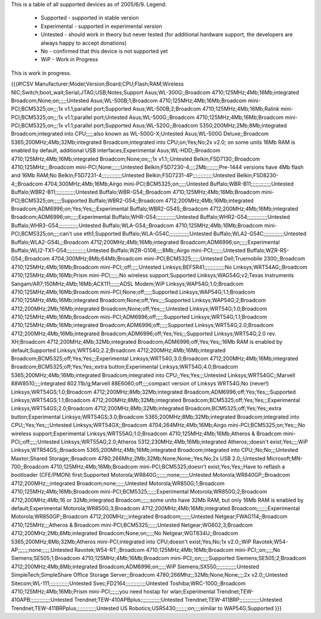 This is a table of all supported devices as of 2005/6/9. Legend:

 * Supported - supported in stable version
 * Experimental - supported in experimental version
 * Untested - should work in theory but never tested (for additional hardware support, the developers are always happy to accept donations)
 * No - confirmed that this device is not supported yet
 * WiP - Work in Progress

This is work in progress.

{{{#!CSV
Manufacturer;Model;Version;Board;CPU;Flash;RAM;Wireless NIC;Switch;boot_wait;Serial;JTAG;USB;Notes;Support
Asus;WL-300G;;Broadcom 4710;125MHz;4Mb;16Mb;integrated Broadcom;None;on;;;;;Untested
Asus;WL-500B;1;Broadcom 4710;125MHz;4Mb;16Mb;Broadcom mini-PCI;BCM5325;on;;;1x v1.1;parallel port;Supported
Asus;WL-500B;2;Broadcom 4710;125MHz;4Mb;16Mb;Ralink mini-PCI;BCM5325;on;;;1x v1.1;parallel port;Untested
Asus;WL-500G;;Broadcom 4710;125MHz;4Mb;16Mb;Broadcom mini-PCI;BCM5325;on;;;1x v1.1;parallel port;Supported
Asus;WL-520G;;Broadcom 5350;200MHz;2Mb;8Mb;integrated Broadcom;integrated into CPU;;;;;also known as WL-500G-X;Untested
Asus;WL-500G Deluxe;;Broadcom 5365;200MHz;4Mb;32Mb;integrated Broadcom;integrated into CPU;on;Yes;No;2x v2.0; on some units 16Mb RAM is enabled by default, additional USB interfaces;Experimental
Asus;WL-HDD;;Broadcom 4710;125MHz;4Mb;16Mb;integrated Broadcom;None;on;;;1x v1.1;;Untested
Belkin;F5D7130;;Broadcom 4710;125MHz;;;Broadcom mini-PCI;None;;;;;;Untested
Belkin;F5D7230-4;;;;2Mb;;;;;;;;Pre-1444 versions have 4Mb flash and 16Mb RAM;No
Belkin;F5D7231-4;;;;;;;;;;;;;Untested
Belkin;F5D7231-4P;;;;;;;;;;;;;Untested
Belkin;F5D8230-4;;Broadcom 4704;300MHz;4Mb;16Mb;Airgo mini-PCI;BCM5325;on;;;;;Untested
Buffalo;WBR-B11;;;;;;;;;;;;;Untested
Buffalo;WBR2-B11;;;;;;;;;;;;;Untested
Buffalo;WBR-G54;;Broadcom 4710;125MHz;4Mb;16Mb;Broadcom mini-PCI;BCM5325;on;;;;;Supported
Buffalo;WBR2-G54;;Broadcom 4712;200MHz;4Mb;16Mb;integrated Broadcom;ADM6996;on;Yes;Yes;;;Experimental
Buffalo;WBR2-G54S;;Broadcom 4712;200MHz;4Mb;16Mb;integrated Broadcom;ADM6996;on;;;;;Experimental
Buffalo;WHR-G54;;;;;;;;;;;;;Untested
Buffalo;WHR2-G54;;;;;;;;;;;;;Untested
Buffalo;WHR3-G54;;;;;;;;;;;;;Untested
Buffalo;WLA-G54;;Broadcom 4710;125MHz;4Mb;16Mb;Broadcom mini-PCI;BCM5325;on;;;;can't use eth1;Supported
Buffalo;WLA-G54C;;;;;;;;;;;;;Untested
Buffalo;WLA2-G54C;;;;;;;;;;;;;Untested
Buffalo;WLA2-G54L;;Broadcom 4712;200MHz;4Mb;16Mb;integrated Broadcom;ADM6996;on;;;;;Experimental
Buffalo;WLI2-TX1-G54;;;;;;;;;;;;;Untested
Buffalo;WZR-G108;;;;8Mb;;Airgo mini-PCI;;;;;;;Untested
Buffalo;WZR-RS-G54;;Broadcom 4704;300MHz;8Mb;64Mb;Broadcom mini-PCI;BCM5325;;;;;;Untested
Dell;Truemobile 2300;;Broadcom 4710;125MHz;4Mb;16Mb;Broadcom mini-PCI;;off;;;;;Untested
Linksys;BEFSR41;;;;;;;;;;;;;No
Linksys;WRT54AG;;Broadcom 4710;125MHz;4Mb;16Mb;Prism mini-PCI;;;;;;No wireless support;Supported
Linksys;WAG54G;v2;Texas Instruments Sangam/AR7;150MHz;4Mb;16Mb;ACX111;;;;;;ADSL Modem;WiP
Linksys;WAP54G;1.0;Broadcom 4710;125MHz;4Mb;16Mb;Broadcom mini-PCI;None;off;;;;;Supported
Linksys;WAP54G;1.1;Broadcom 4710;125MHz;4Mb;16Mb;integrated Broadcom;None;off;Yes;;;;Supported
Linksys;WAP54G;2;Broadcom 4712;200MHz;2Mb;16Mb;integrated Broadcom;None;off;Yes;;;;Untested
Linksys;WRT54G;1.0;Broadcom 4710;125MHz;4Mb;16Mb;Broadcom mini-PCI;ADM6996;off;;;;;Supported
Linksys;WRT54G;1.1;Broadcom 4710;125MHz;4Mb;16Mb;integrated Broadcom;ADM6996;off;;;;;Supported
Linksys;WRT54G;2.0;Broadcom 4712;200MHz;4Mb;16Mb;integrated Broadcom;ADM6996;off;Yes;Yes;;;Supported
Linksys;WRT54G;2.0 rev. XH;Broadcom 4712;200MHz;4Mb;32Mb;integrated Broadcom;ADM6996;off;Yes;Yes;;16Mb RAM is enabled by default;Supported
Linksys;WRT54G;2.2;Broadcom 4712;200MHz;4Mb;16Mb;integrated Broadcom;BCM5325;off;Yes;Yes;;;Experimental
Linksys;WRT54G;3.0;Broadcom 4712;200MHz;4Mb;16Mb;integrated Broadcom;BCM5325;off;Yes;Yes;;extra button;Experimental
Linksys;WRT54G;4.0;Broadcom 5365;200MHz;4Mb;16Mb;integrated Broadcom;integrated into CPU;;Yes;Yes;;;Untested
Linksys;WRT54GC;;Marvell 88W8510;;;;integrated 802.11b/g;Marvell 88E6060;off;;;;compact version of Linksys WRT54G;No (never!)
Linksys;WRT54GS;1.0;Broadcom 4712;200MHz;8Mb;32Mb;integrated Broadcom;ADM6996;off;Yes;Yes;;;Supported
Linksys;WRT54GS;1.1;Broadcom 4712;200MHz;8Mb;32Mb;integrated Broadcom;BCM5325;off;Yes;Yes;;;Experimental
Linksys;WRT54GS;2.0;Broadcom 4712;200MHz;8Mb;32Mb;integrated Broadcom;BCM5325;off;Yes;Yes;;extra button;Experimental
Linksys;WRT54GS;3.0;Broadcom 5365;200MHz;8Mb;32Mb;integrated Broadcom;integrated into CPU;;Yes;Yes;;;Untested
Linksys;WRT54GX;;Broadcom 4704;264MHz;4Mb;16Mb;Airgo mini-PCI;BCM5325;on;Yes;;;No wireless support;Experimental
Linksys;WRT55AG;1.0;Broadcom 4710;125MHz;4Mb;16Mb;Atheros & Broadcom mini-PCI;;off;;;;;Untested
Linksys;WRT55AG;2.0;Atheros 5312;230MHz;4Mb;16Mb;integrated Atheros;;doesn't exist;Yes;;;;WiP
Linksys;WTR54GS;;Broadcom 5365;200MHz;4Mb;16Mb;integrated Broadcom;integrated into CPU;;No;No;;;Untested
Maxtor;Shared Storage;;Broadcom 4780;266Mhz;2Mb;32Mb;None;None;;Yes;No;2x USB 2.0;;Untested
Microsoft;MN-700;;Broadcom 4710;125MHz;4Mb;16Mb;Broadcom mini-PCI;BCM5325;doesn't exist;Yes;Yes;;Have to reflash a bootloader (CFE/PMON) first;Supported
Motorola;WR840G;;;;;;;none;;;;;;Untested
Motorola;WR840GP;;Broadcom 4712;200MHz;;;integrated Broadcom;none;;;;;;Untested
Motorola;WR850G;1;Broadcom 4710;125MHz;4Mb;16Mb;Broadcom mini-PCI;BCM5325;;;;;;Experimental
Motorola;WR850G;2;Broadcom 4712;200MHz;4Mb;16 or 32Mb;integrated Broadcom;;;;;;some units have 32Mb RAM, but only 16Mb RAM is enabled by default;Experimental
Motorola;WR850G;3;Broadcom 4712;200MHz;4Mb;16Mb;integrated Broadcom;;;;;;;Experimental
Motorola;WR850GP;;Broadcom 4712;200MHz;;;integrated Broadcom;;;;;;;Untested
Netgear;FWAG114;;Broadcom 4710;125MHz;;;Atheros & Broadcom mini-PCI;BCM5325;;;;;;Untested
Netgear;WG602;3;Broadcom 4712;200MHz;2Mb;8Mb;integrated Broadcom;None;on;;;;;No
Netgear;WGT634U;;Broadcom 5365;200MHz;8Mb;32Mb;Atheros mini-PCI;integrated into CPU;doesn't exist;Yes;No;1x v2.0;;WiP
Ravotek;W54-AP;;;;;;;none;;;;;;Untested
Ravotek;W54-RT;;Broadcom 4710;125MHz;4Mb;16Mb;Broadcom mini-PCI;;on;;;;;No
Siemens;SE505;1;Broadcom 4710;125MHz;4Mb;16Mb;Broadcom mini-PCI;;on;;;;;Supported
Siemens;SE505;2;Broadcom 4712;200MHz;4Mb;8Mb;integrated Broadcom;ADM6996;on;;;;;WiP
Siemens;SX550;;;;;;;;;;;;;Untested
SimpleTech;SimpleShare Office Storage Server;;Broadcom 4780;266Mhz;;32Mb;None;None;;;;2x v2.0;;Untested
Sitecom;WL-111;;;;;;;;;;;;;Untested
Svec;FD2164;;;;;;;;;;;;;Untested
Toshiba;WRC-1000;;Broadcom 4710;125MHz;4Mb;16Mb;Prism mini-PCI;;;;;;you need hostap for wlan;Experimental
Trendnet;TEW-410APB;;;;;;;;;;;;;Untested
Trendnet;TEW-410APBplus;;;;;;;;;;;;;Untested
Trendnet;TEW-411BRP;;;;;;;;;;;;;Untested
Trendnet;TEW-411BRPplus;;;;;;;;;;;;;Untested
US Robotics;USR5430;;;;;;;;on;;;;similar to WAP54G;Supported
}}}
